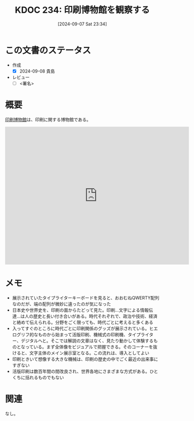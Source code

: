 :properties:
:ID: 20240907T233431
:end:
#+title:      KDOC 234: 印刷博物館を観察する
#+date:       [2024-09-07 Sat 23:34]
#+filetags:   :draft:essay:
#+identifier: 20240907T233431

# (denote-rename-file-using-front-matter (buffer-file-name) 0)
# (save-excursion (while (re-search-backward ":draft" nil t) (replace-match "")))
# (flush-lines "^\\#\s.+?")

# ====ポリシー。
# 1ファイル1アイデア。
# 1ファイルで内容を完結させる。
# 常にほかのエントリとリンクする。
# 自分の言葉を使う。
# 参考文献を残しておく。
# 文献メモの場合は、感想と混ぜないこと。1つのアイデアに反する
# ツェッテルカステンの議論に寄与するか
# 頭のなかやツェッテルカステンにある問いとどのようにかかわっているか
# エントリ間の接続を発見したら、接続エントリを追加する。カード間にあるリンクの関係を説明するカード。
# アイデアがまとまったらアウトラインエントリを作成する。リンクをまとめたエントリ。
# エントリを削除しない。古いカードのどこが悪いかを説明する新しいカードへのリンクを追加する。
# 恐れずにカードを追加する。無意味の可能性があっても追加しておくことが重要。

# ====永久保存メモのルール。
# 自分の言葉で書く。
# 後から読み返して理解できる。
# 他のメモと関連付ける。
# ひとつのメモにひとつのことだけを書く。
# メモの内容は1枚で完結させる。
# 論文の中に組み込み、公表できるレベルである。

# ====価値があるか。
# その情報がどういった文脈で使えるか。
# どの程度重要な情報か。
# そのページのどこが本当に必要な部分なのか。

* この文書のステータス
- 作成
  - [X] 2024-09-08 貴島
- レビュー
  - [ ] <署名>
# (progn (kill-line -1) (insert (format "  - [X] %s 貴島" (format-time-string "%Y-%m-%d"))))

# 関連をつけた。
# タイトルがフォーマット通りにつけられている。
# 内容をブラウザに表示して読んだ(作成とレビューのチェックは同時にしない)。
# 文脈なく読めるのを確認した。
# おばあちゃんに説明できる。
# いらない見出しを削除した。
# タグを適切にした。
# すべてのコメントを削除した。
* 概要
[[https://ja.wikipedia.org/wiki/%E5%8D%B0%E5%88%B7%E5%8D%9A%E7%89%A9%E9%A4%A8][印刷博物館]]は、印刷に関する博物館である。

#+begin_export html
<iframe src="https://www.google.com/maps/embed?pb=!1m18!1m12!1m3!1d3239.7021401680736!2d139.738700375789!3d35.70894677257831!2m3!1f0!2f0!3f0!3m2!1i1024!2i768!4f13.1!3m3!1m2!1s0x60188c520d701043%3A0x7ba0dbd89ab71df1!2z5Y2w5Yi35Y2a54mp6aSo!5e0!3m2!1sja!2sjp!4v1725719788908!5m2!1sja!2sjp" width="600" height="450" style="border:0;" allowfullscreen="" loading="lazy" referrerpolicy="no-referrer-when-downgrade"></iframe>
#+end_export

* メモ

- 展示されていたタイプライターキーボードを見ると、おおむねQWERTY配列なのだが、端の配列が微妙に違ったのが気になった
- 日本史や世界史を、印刷の面からたどって見た。印刷…文字による情報伝達…は人の歴史と長い付き合いがある。時代それぞれで、政治や技術、経済と絡めて伝えられる。分野をごく限っても、時代ごとに考えると多くある
- 入ってすぐのところに時代ごとに印刷関係のグッズが展示されている。ヒエログリフ的なものから始まって活版印刷、機械式の印刷機、タイプライター、デジタルへと。そこでは解説の文章はなく、見たり動かして体験するものとなっている。まず全体像をビジュアルで把握できる。そのコーナーを抜けると、文字主体のメイン展示室となる。この流れは、導入としてよい
- 印刷ときいて想像する大きな機械は、印刷の歴史の中でごく最近の出来事にすぎない
- 活版印刷は数百年間の間改良され、世界各地にさまざまな方式がある。ひとくちに括れるものでもない

* 関連
なし。
# 関連するエントリ。なぜ関連させたか理由を書く。意味のあるつながりを意識的につくる。
# この事実は自分のこのアイデアとどう整合するか。
# この現象はあの理論でどう説明できるか。
# ふたつのアイデアは互いに矛盾するか、互いを補っているか。
# いま聞いた内容は以前に聞いたことがなかったか。
# メモ y についてメモ x はどういう意味か。
